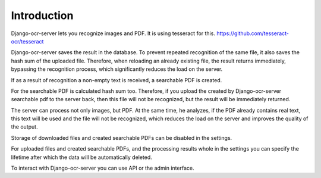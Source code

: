 .. index:: Introduction

Introduction
============

Django-ocr-server lets you recognize images and PDF. It is using tesseract for this.
https://github.com/tesseract-ocr/tesseract

Django-ocr-server saves the result in the database.
To prevent repeated recognition of the same file,
it also saves the hash sum of the uploaded file.
Therefore, when reloading an already existing file, the result returns immediately,
bypassing the recognition process, which significantly reduces the load on the server.

If as a result of recognition a non-empty text is received, a searchable PDF is created.

For the searchable PDF is calculated hash sum too.
Therefore, if you upload the created by Django-ocr-server searchable pdf to the server back,
then this file will not be recognized, but the result will be immediately returned.

The server can process not only images, but PDF.
At the same time, he analyzes, if the PDF already contains real text,
this text will be used and the file will not be recognized,
which reduces the load on the server and improves the quality of the output.

.. image:: django_ocr_server.png

Storage of downloaded files and created searchable PDFs can be disabled in the settings.

For uploaded files and created searchable PDFs,
and the processing results whole
in the settings you can specify the lifetime after which the data will be automatically deleted.

To interact with Django-ocr-server you can use API or the admin interface.